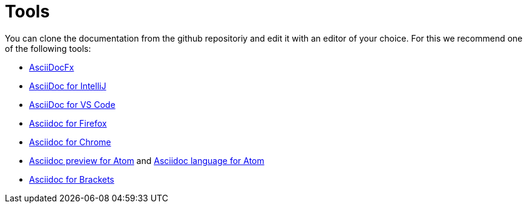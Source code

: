 = Tools

You can clone the documentation from the github repositoriy and edit it with an editor of your choice. For this we recommend one of the following tools:

* http://www.asciidocfx.com/[AsciiDocFx]
* https://plugins.jetbrains.com/plugin/7391-asciidoc[AsciiDoc for IntelliJ]
* https://marketplace.visualstudio.com/items?itemName=joaompinto.asciidoctor-vscode[AsciiDoc for VS Code]
* https://addons.mozilla.org/fr/firefox/addon/asciidoctorjs-live-preview/[Asciidoc for Firefox]
* https://chrome.google.com/webstore/detail/asciidoctorjs-live-previe/iaalpfgpbocpdfblpnhhgllgbdbchmia[Asciidoc for Chrome]
* https://atom.io/packages/asciidoc-preview[Asciidoc preview for Atom] and https://atom.io/packages/language-asciidoc[Asciidoc language for Atom]
* https://github.com/asciidoctor/brackets-asciidoc-preview[Asciidoc for Brackets]
